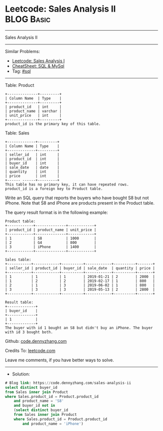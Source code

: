 * Leetcode: Sales Analysis II                                    :BLOG:Basic:
#+STARTUP: showeverything
#+OPTIONS: toc:nil \n:t ^:nil creator:nil d:nil
:PROPERTIES:
:type:     sql
:END:
---------------------------------------------------------------------
Sales Analysis II
---------------------------------------------------------------------
#+BEGIN_HTML
<a href="https://github.com/dennyzhang/code.dennyzhang.com/tree/master/problems/sales-analysis-ii"><img align="right" width="200" height="183" src="https://www.dennyzhang.com/wp-content/uploads/denny/watermark/github.png" /></a>
#+END_HTML
Similar Problems:
- [[https://code.dennyzhang.com/sales-analysis-i][Leetcode: Sales Analysis I]]
- [[https://cheatsheet.dennyzhang.com/cheatsheet-mysql-A4][CheatSheet: SQL & MySql]]
- Tag: [[https://code.dennyzhang.com/tag/sql][#sql]]
---------------------------------------------------------------------
Table: Product
#+BEGIN_EXAMPLE
+--------------+---------+
| Column Name  | Type    |
+--------------+---------+
| product_id   | int     |
| product_name | varchar |
| unit_price   | int     |
+--------------+---------+
product_id is the primary key of this table.
#+END_EXAMPLE

Table: Sales
#+BEGIN_EXAMPLE
+-------------+---------+
| Column Name | Type    |
+-------------+---------+
| seller_id   | int     |
| product_id  | int     |
| buyer_id    | int     |
| sale_date   | date    |
| quantity    | int     |
| price       | int     |
+------ ------+---------+
This table has no primary key, it can have repeated rows.
product_id is a foreign key to Product table.
#+END_EXAMPLE
 
Write an SQL query that reports the buyers who have bought S8 but not iPhone. Note that S8 and iPhone are products present in the Product table.

The query result format is in the following example:
#+BEGIN_EXAMPLE
Product table:
+------------+--------------+------------+
| product_id | product_name | unit_price |
+------------+--------------+------------+
| 1          | S8           | 1000       |
| 2          | G4           | 800        |
| 3          | iPhone       | 1400       |
+------------+--------------+------------+

Sales table:
+-----------+------------+----------+------------+----------+-------+
| seller_id | product_id | buyer_id | sale_date  | quantity | price |
+-----------+------------+----------+------------+----------+-------+
| 1         | 1          | 1        | 2019-01-21 | 2        | 2000  |
| 1         | 2          | 2        | 2019-02-17 | 1        | 800   |
| 2         | 1          | 3        | 2019-06-02 | 1        | 800   |
| 3         | 3          | 3        | 2019-05-13 | 2        | 2800  |
+-----------+------------+----------+------------+----------+-------+

Result table:
+-------------+
| buyer_id    |
+-------------+
| 1           |
+-------------+
The buyer with id 1 bought an S8 but didn't buy an iPhone. The buyer with id 3 bought both.
#+END_EXAMPLE

Github: [[https://github.com/dennyzhang/code.dennyzhang.com/tree/master/problems/sales-analysis-ii][code.dennyzhang.com]]

Credits To: [[https://leetcode.com/problems/sales-analysis-ii/description/][leetcode.com]]

Leave me comments, if you have better ways to solve.
---------------------------------------------------------------------
- Solution:

#+BEGIN_SRC sql
# Blog link: https://code.dennyzhang.com/sales-analysis-ii
select distinct buyer_id
from Sales inner join Product
where Sales.product_id = Product.product_id
    and product_name = 'S8'
    and buyer_id not in
    (select distinct buyer_id
    from Sales inner join Product
    where Sales.product_id = Product.product_id
        and product_name = 'iPhone')
#+END_SRC

#+BEGIN_HTML
<div style="overflow: hidden;">
<div style="float: left; padding: 5px"> <a href="https://www.linkedin.com/in/dennyzhang001"><img src="https://www.dennyzhang.com/wp-content/uploads/sns/linkedin.png" alt="linkedin" /></a></div>
<div style="float: left; padding: 5px"><a href="https://github.com/dennyzhang"><img src="https://www.dennyzhang.com/wp-content/uploads/sns/github.png" alt="github" /></a></div>
<div style="float: left; padding: 5px"><a href="https://www.dennyzhang.com/slack" target="_blank" rel="nofollow"><img src="https://www.dennyzhang.com/wp-content/uploads/sns/slack.png" alt="slack"/></a></div>
</div>
#+END_HTML

